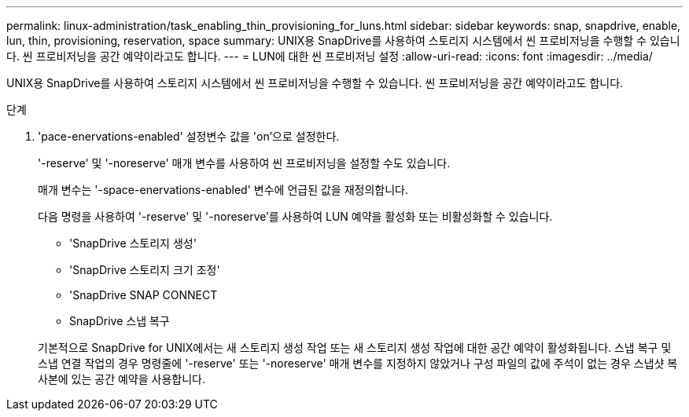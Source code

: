 ---
permalink: linux-administration/task_enabling_thin_provisioning_for_luns.html 
sidebar: sidebar 
keywords: snap, snapdrive, enable, lun, thin, provisioning, reservation, space 
summary: UNIX용 SnapDrive를 사용하여 스토리지 시스템에서 씬 프로비저닝을 수행할 수 있습니다. 씬 프로비저닝을 공간 예약이라고도 합니다. 
---
= LUN에 대한 씬 프로비저닝 설정
:allow-uri-read: 
:icons: font
:imagesdir: ../media/


[role="lead"]
UNIX용 SnapDrive를 사용하여 스토리지 시스템에서 씬 프로비저닝을 수행할 수 있습니다. 씬 프로비저닝을 공간 예약이라고도 합니다.

.단계
. 'pace-enervations-enabled' 설정변수 값을 'on'으로 설정한다.
+
'-reserve' 및 '-noreserve' 매개 변수를 사용하여 씬 프로비저닝을 설정할 수도 있습니다.

+
매개 변수는 '-space-enervations-enabled' 변수에 언급된 값을 재정의합니다.

+
다음 명령을 사용하여 '-reserve' 및 '-noreserve'를 사용하여 LUN 예약을 활성화 또는 비활성화할 수 있습니다.

+
** 'SnapDrive 스토리지 생성'
** 'SnapDrive 스토리지 크기 조정'
** 'SnapDrive SNAP CONNECT
** SnapDrive 스냅 복구


+
기본적으로 SnapDrive for UNIX에서는 새 스토리지 생성 작업 또는 새 스토리지 생성 작업에 대한 공간 예약이 활성화됩니다. 스냅 복구 및 스냅 연결 작업의 경우 명령줄에 '-reserve' 또는 '-noreserve' 매개 변수를 지정하지 않았거나 구성 파일의 값에 주석이 없는 경우 스냅샷 복사본에 있는 공간 예약을 사용합니다.


